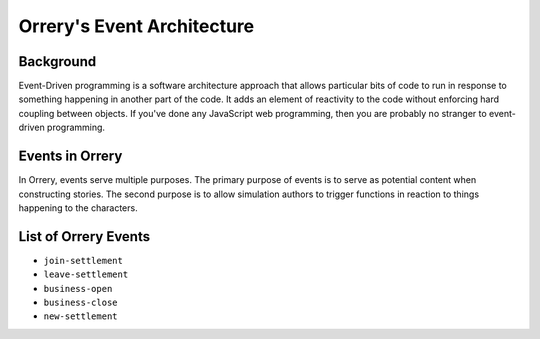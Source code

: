 Orrery's Event Architecture
===========================

Background
----------

Event-Driven programming is a software architecture approach that allows particular bits
of code to run in response to something happening in another part of the code.
It adds an element of reactivity to the code without enforcing hard coupling between
objects. If you've done any JavaScript web programming, then you are probably no
stranger to event-driven programming.

Events in Orrery
----------------

In Orrery, events serve multiple purposes. The primary purpose of events is to serve as
potential content when constructing stories. The second purpose is to allow simulation
authors to trigger functions in reaction to things happening to the characters.

List of Orrery Events
---------------------

- ``join-settlement``
- ``leave-settlement``
- ``business-open``
- ``business-close``
- ``new-settlement``

